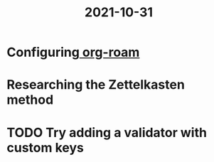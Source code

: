 :PROPERTIES:
:ID:       5cea42fa-b063-4d77-85c3-2ed816f87a71
:END:
#+title: 2021-10-31
* Configuring[[id:3bef3794-9b0d-4a04-b78e-887737af28d0][ org-roam]]
* Researching the Zettelkasten method
* TODO Try adding a validator with custom keys
